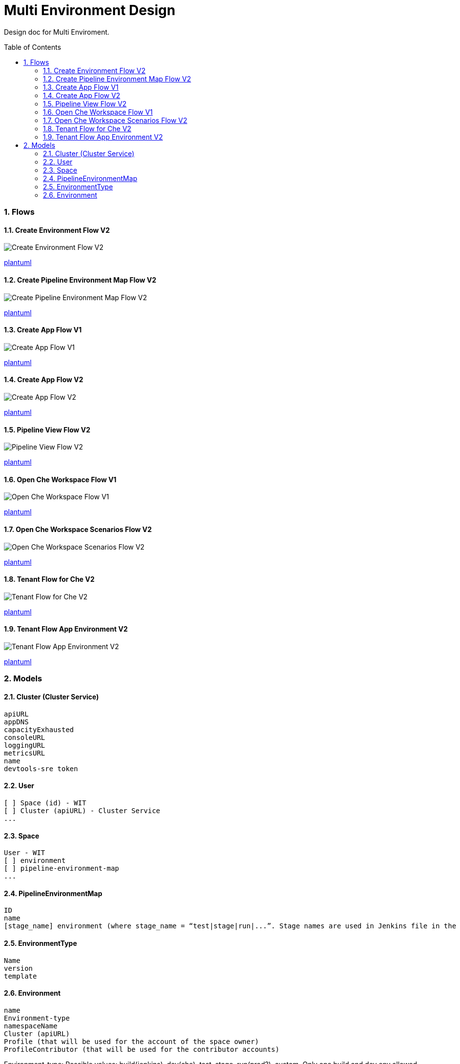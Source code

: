 = Multi Environment Design
:toc:
:toclevels: 5
:sectnums:
:sectnumlevels: 4
:toc-placement: preamble

Design doc for Multi Enviroment.

=== Flows

==== Create Environment Flow V2
image::http://www.plantuml.com/plantuml/proxy?idx=0&src=https://raw.githubusercontent.com/fabric8-services/fabric8-devdoc/master/docs/mulit-env/resoureces/create_env_flow_v2.plantuml&fmt=svg[Create Environment Flow V2]
link:resoureces/create_env_flow_v2.plantuml[plantuml]

==== Create Pipeline Environment Map Flow V2
image::http://www.plantuml.com/plantuml/proxy?idx=0&src=https://raw.githubusercontent.com/fabric8-services/fabric8-devdoc/master/docs/mulit-env/resoureces/create_pipeline_env_map_flow_v2.plantuml&fmt=svg[Create Pipeline Environment Map Flow V2]
link:resoureces/create_pipeline_env_map_flow_v2.plantuml[plantuml]

==== Create App Flow V1
image::http://www.plantuml.com/plantuml/proxy?idx=0&src=https://raw.githubusercontent.com/fabric8-services/fabric8-devdoc/master/docs/mulit-env/resoureces/create_app_flow_v1.plantuml&fmt=svg[Create App Flow V1]
link:resoureces/create_app_flow_v1.plantuml[plantuml]

==== Create App Flow V2
image::http://www.plantuml.com/plantuml/proxy?idx=0&src=https://raw.githubusercontent.com/fabric8-services/fabric8-devdoc/master/docs/mulit-env/resoureces/create_app_flow_v2.plantuml&fmt=svg[Create App Flow V2]
link:resoureces/create_app_flow_v2.plantuml[plantuml]

==== Pipeline View Flow V2
image::http://www.plantuml.com/plantuml/proxy?idx=0&src=https://raw.githubusercontent.com/fabric8-services/fabric8-devdoc/master/docs/mulit-env/resoureces/pipeline_view_flow_v2.plantuml&fmt=svg[Pipeline View Flow V2]
link:resoureces/pipeline_view_flow_v2.plantuml[plantuml]

==== Open Che Workspace Flow V1
image::http://www.plantuml.com/plantuml/proxy?idx=0&src=https://raw.githubusercontent.com/fabric8-services/fabric8-devdoc/master/docs/mulit-env/resoureces/open_che_ws_flow_v1.plantuml&fmt=svg[Open Che Workspace Flow V1]
link:resoureces/open_che_ws_flow_v1.plantuml[plantuml]

==== Open Che Workspace Scenarios Flow V2
image::http://www.plantuml.com/plantuml/proxy?idx=0&src=https://raw.githubusercontent.com/fabric8-services/fabric8-devdoc/master/docs/mulit-env/resoureces/open_ws_che_scenarios_flow_v2.plantuml&fmt=svg[Open Che Workspace Scenarios Flow V2]
link:resoureces/open_ws_che_scenarios_flow_v2.plantuml[plantuml]

==== Tenant Flow for Che V2
image::http://www.plantuml.com/plantuml/proxy?idx=0&src=https://raw.githubusercontent.com/fabric8-services/fabric8-devdoc/master/docs/mulit-env/resoureces/tenant_flow_che_v2.plantuml&fmt=svg[Tenant Flow for Che V2]
link:resoureces/tenant_flow_che_v2.plantuml[plantuml]

==== Tenant Flow App Environment V2
image::http://www.plantuml.com/plantuml/proxy?idx=0&src=https://raw.githubusercontent.com/fabric8-services/fabric8-devdoc/master/docs/mulit-env/resoureces/tenant_flow_app_evn_v2.plantuml&fmt=svg[Tenant Flow App Environment V2]
link:resoureces/tenant_flow_app_evn_v2.plantuml[plantuml]

=== Models

==== Cluster (Cluster Service)
```
apiURL
appDNS
capacityExhausted
consoleURL
loggingURL
metricsURL
name
devtools-sre token
```

==== User
```
[ ] Space (id) - WIT
[ ] Cluster (apiURL) - Cluster Service
...
```

==== Space
```
User - WIT
[ ] environment
[ ] pipeline-environment-map
...
```

==== PipelineEnvironmentMap
```
ID
name
[stage_name] environment (where stage_name = “test|stage|run|...”. Stage names are used in Jenkins file in the app)
```

==== EnvironmentType
```
Name
version
template
```

==== Environment
```
name
Environment-type
namespaceName
Cluster (apiURL)
Profile (that will be used for the account of the space owner)
ProfileContributor (that will be used for the contributor accounts)
```

Environment-type: Possible values: build(jenkins), dev(che), test, stage, run(prod?), custom. Only one build and dev env allowed per space. Multiple deployment (test,stg,prod,custom) envs allowed per space.

namespaceName: Optional. If not specified then auto-created by Tenant Service. Namespace can be set for build and deploy (test,stage,run,custom) environments. It’s not set for dev (it’s always auto-generated because it’s user specific. Each user will have his own ns in dev env cluster for che ws) 

ProfileContributor: if not set, then contributor is not allowed to create an instance of the namespace within the space/cluster. In this case the contributor will get access to the only namespace instance of that environment that is set for the space.
